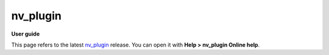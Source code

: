 =========
nv_plugin
=========

**User guide**

This page refers to the latest `nv_plugin
<https://github.com/peter88213/nv_plugin/>`__ release.
You can open it with **Help > nv_plugin Online help**.


